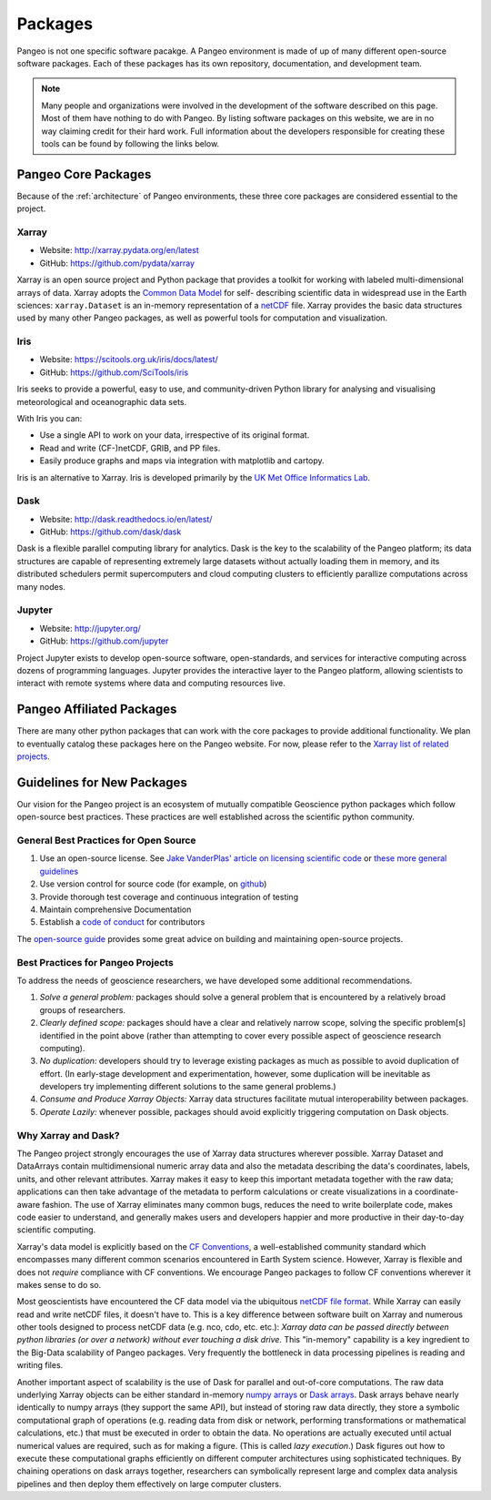 Packages
========

Pangeo is not one specific software pacakge.
A Pangeo environment is made of up of many different open-source software packages.
Each of these packages has its own repository, documentation, and development team.

.. note::

  Many people and organizations were involved in the development of the
  software described on this page. Most of them have nothing to do with Pangeo.
  By listing software packages on this website, we are in no way claiming
  credit for their hard work. Full information about the developers
  responsible for creating these tools can be found by following the links
  below.

Pangeo Core Packages
--------------------

Because of the :ref:`architecture` of Pangeo environments, these three core
packages are considered essential to the project.

Xarray
~~~~~~

.. image:: https://github.com/pydata/xarray/raw/master/doc/_static/dataset-diagram-logo.png
   :width: 300 px

- Website: http://xarray.pydata.org/en/latest
- GitHub: https://github.com/pydata/xarray

Xarray is an open source project and Python package
that provides a toolkit for working with labeled multi-dimensional arrays of
data. Xarray adopts the `Common Data Model`_ for self-
describing scientific data in widespread use in the Earth sciences:
``xarray.Dataset`` is an in-memory representation of a netCDF_ file.
Xarray provides the basic data structures used by many other Pangeo packages,
as well as powerful tools for computation and visualization.

.. _Common Data Model: http://www.unidata.ucar.edu/software/thredds/current/netcdf-java/CDM
.. _netCDF: http://www.unidata.ucar.edu/software/netcdf


Iris
~~~~

.. image:: _static/Iris_logo_banner.png

- Website: https://scitools.org.uk/iris/docs/latest/
- GitHub: https://github.com/SciTools/iris

Iris seeks to provide a powerful, easy to use, and community-driven Python
library for analysing and visualising meteorological and oceanographic data sets.

With Iris you can:

- Use a single API to work on your data, irrespective of its original format.
- Read and write (CF-)netCDF, GRIB, and PP files.
- Easily produce graphs and maps via integration with matplotlib and cartopy.

Iris is an alternative to Xarray. Iris is developed primarily by the
`UK Met Office Informatics Lab <http://www.informaticslab.co.uk/>`_.

Dask
~~~~

.. image:: _static/dask_horizontal_no_pad.svg
   :width: 300 px

- Website: http://dask.readthedocs.io/en/latest/
- GitHub: https://github.com/dask/dask

Dask is a flexible parallel computing library for analytics.
Dask is the key to the scalability of the Pangeo platform; its data structures are
capable of representing extremely large datasets without actually loading them
in memory, and its distributed schedulers permit supercomputers and cloud
computing clusters to efficiently parallize computations across many nodes.

Jupyter
~~~~~~~

.. image:: _static/jupyter-logo.svg
  :height: 160 px

- Website: http://jupyter.org/
- GitHub: https://github.com/jupyter


Project Jupyter exists to develop open-source software, open-standards, and
services for interactive computing across dozens of programming languages.
Jupyter provides the interactive layer to the Pangeo platform, allowing
scientists to interact with remote systems where data and computing resources
live.


Pangeo Affiliated Packages
--------------------------

There are many other python packages that can work with the core packages
to provide additional functionality.
We plan to eventually catalog these packages here on the Pangeo website.
For now, please refer to the
`Xarray list of related projects <http://xarray.pydata.org/en/latest/faq.html#what-other-projects-leverage-xarray>`_.


Guidelines for New Packages
---------------------------

Our vision for the Pangeo project is an ecosystem of mutually compatible
Geoscience python packages which follow open-source best practices.
These practices are well established across the scientific python
community.

General Best Practices for Open Source
~~~~~~~~~~~~~~~~~~~~~~~~~~~~~~~~~~~~~~

1. Use an open-source license. See `Jake VanderPlas' article on
   licensing scientific
   code <http://www.astrobetter.com/blog/2014/03/10/the-whys-and-hows-of-licensing-scientific-code/>`__
   or `these more general guidelines <https://choosealicense.com/>`__
2. Use version control for source code (for example, on
   `github <http://github.org>`__)
3. Provide thorough test coverage and continuous integration of testing
4. Maintain comprehensive Documentation
5. Establish a `code of
   conduct <https://opensource.guide/code-of-conduct/>`__ for
   contributors

The `open-source guide <https://opensource.guide/>`__ provides some
great advice on building and maintaining open-source projects.

Best Practices for Pangeo Projects
~~~~~~~~~~~~~~~~~~~~~~~~~~~~~~~~~~

To address the needs of geoscience researchers, we have developed some
additional recommendations.

1. *Solve a general problem:* packages should solve a general problem
   that is encountered by a relatively broad groups of researchers.
2. *Clearly defined scope:* packages should have a clear and relatively
   narrow scope, solving the specific problem[s] identified in the point
   above (rather than attempting to cover every possible aspect of
   geoscience research computing).
3. *No duplication:* developers should try to leverage existing packages
   as much as possible to avoid duplication of effort. (In early-stage
   development and experimentation, however, some duplication will be
   inevitable as developers try implementing different solutions to the
   same general problems.)
4. *Consume and Produce Xarray Objects:* Xarray data structures
   facilitate mutual interoperability between packages.
5. *Operate Lazily:* whenever possible, packages should avoid explicitly
   triggering computation on Dask objects. 

Why Xarray and Dask?
~~~~~~~~~~~~~~~~~~~~

The Pangeo project strongly encourages the use of Xarray data structures
wherever possible. Xarray Dataset and DataArrays contain
multidimensional numeric array data and also the metadata describing the
data's coordinates, labels, units, and other relevant attributes. Xarray
makes it easy to keep this important metadata together with the raw
data; applications can then take advantage of the metadata to perform
calculations or create visualizations in a coordinate-aware fashion. The
use of Xarray eliminates many common bugs, reduces the need to write
boilerplate code, makes code easier to understand, and generally makes
users and developers happier and more productive in their day-to-day
scientific computing.

Xarray's data model is explicitly based on the `CF
Conventions <http://cfconventions.org/>`__, a well-established community
standard which encompasses many different common scenarios encountered
in Earth System science. However, Xarray is flexible and does not
*require* compliance with CF conventions. We encourage Pangeo packages
to follow CF conventions wherever it makes sense to do so.

Most geoscientists have encountered the CF data model via the ubiquitous
`netCDF file format <https://www.unidata.ucar.edu/software/netcdf/>`__.
While Xarray can easily read and write netCDF files, it doesn't have to.
This is a key difference between software built on Xarray and numerous
other tools designed to process netCDF data (e.g. nco, cdo, etc. etc.):
*Xarray data can be passed directly between python libraries (or over a
network) without ever touching a disk drive.* This "in-memory"
capability is a key ingredient to the Big-Data scalability of Pangeo
packages. Very frequently the bottleneck in data processing pipelines is
reading and writing files.

Another important aspect of scalability is the use of Dask for parallel
and out-of-core computations. The raw data underlying Xarray objects can
be either standard in-memory `numpy arrays <http://www.numpy.org/>`__ or
`Dask arrays <http://dask.pydata.org/en/latest/array.html>`__. Dask
arrays behave nearly identically to numpy arrays (they support the same
API), but instead of storing raw data directly, they store a symbolic
computational graph of operations (e.g. reading data from disk or
network, performing transformations or mathematical calculations, etc.)
that must be executed in order to obtain the data. No operations are
actually executed until actual numerical values are required, such as
for making a figure. (This is called *lazy execution*.) Dask figures out
how to execute these computational graphs efficiently on different
computer architectures using sophisticated techniques. By chaining
operations on dask arrays together, researchers can symbolically
represent large and complex data analysis pipelines and then deploy them
effectively on large computer clusters.

